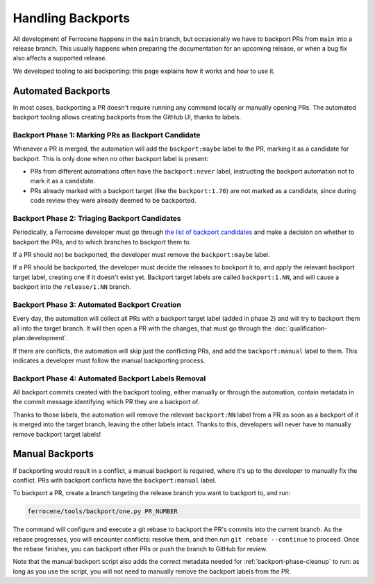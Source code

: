 .. SPDX-License-Identifier: MIT OR Apache-2.0
   SPDX-FileCopyrightText: The Ferrocene Developers

Handling Backports
==================

All development of Ferrocene happens in the ``main`` branch, but occasionally
we have to backport PRs from ``main`` into a release branch. This usually
happens when preparing the documentation for an upcoming release, or when a bug
fix also affects a supported release.

We developed tooling to aid backporting: this page explains how it works and
how to use it.

Automated Backports
-------------------

In most cases, backporting a PR doesn't require running any command locally or
manually opening PRs. The automated backport tooling allows creating backports
from the GitHub UI, thanks to labels.

.. _backport-phase-candidates:

Backport Phase 1: Marking PRs as Backport Candidate
~~~~~~~~~~~~~~~~~~~~~~~~~~~~~~~~~~~~~~~~~~~~~~~~~~~

Whenever a PR is merged, the automation will add the ``backport:maybe`` label
to the PR, marking it as a candidate for backport. This is only done when no
other backport label is present:

* PRs from different automations often have the ``backport:never`` label,
  instructing the backport automation not to mark it as a candidate.

* PRs already marked with a backport target (like the ``backport:1.76``) are
  not marked as a candidate, since during code review they were already deemed
  to be backported.

.. _backport-phase-triage:

Backport Phase 2: Triaging Backport Candidates
~~~~~~~~~~~~~~~~~~~~~~~~~~~~~~~~~~~~~~~~~~~~~~

Periodically, a Ferrocene developer must go through `the list of backport
candidates <https://github.com/ferrocene/ferrocene/labels/backport:maybe>`_ and
make a decision on whether to backport the PRs, and to which branches to
backport them to.

If a PR should not be backported, the developer must remove the
``backport:maybe`` label.

If a PR should be backported, the developer must decide the releases to
backport it to, and apply the relevant backport target label, creating one if
it doesn't exist yet. Backport target labels are called ``backport:1.NN``, and
will cause a backport into the ``release/1.NN`` branch.

.. _backport-phase-automation:

Backport Phase 3: Automated Backport Creation
~~~~~~~~~~~~~~~~~~~~~~~~~~~~~~~~~~~~~~~~~~~~~

Every day, the automation will collect all PRs with a backport target label
(added in phase 2) and will try to backport them all into the target branch. It
will then open a PR with the changes, that must go through the
:doc:`qualification-plan:development`.

If there are conflicts, the automation will skip just the conflicting PRs, and
add the ``backport:manual`` label to them. This indicates a developer must
follow the manual backporting process.

.. _backport-phase-cleanup:

Backport Phase 4: Automated Backport Labels Removal
~~~~~~~~~~~~~~~~~~~~~~~~~~~~~~~~~~~~~~~~~~~~~~~~~~~

All backport commits created with the backport tooling, either manually or
through the automation, contain metadata in the commit message identifying
which PR they are a backport of.

Thanks to those labels, the automation will remove the relevant ``backport:NN``
label from a PR as soon as a backport of it is merged into the target branch,
leaving the other labels intact. Thanks to this, developers will never have to
manually remove backport target labels!

Manual Backports
----------------

If backporting would result in a conflict, a manual backport is required, where
it's up to the developer to manually fix the conflict. PRs with backport
conflicts have the ``backport:manual`` label.

To backport a PR, create a branch targeting the release branch you want to
backport to, and run:

.. code-block::

   ferrocene/tools/backport/one.py PR_NUMBER

The command will configure and execute a git rebase to backport the PR's
commits into the current branch. As the rebase progresses, you will encounter
conflicts: resolve them, and then run ``git rebase --continue`` to proceed.
Once the rebase finishes, you can backport other PRs or push the branch to
GitHub for review.

Note that the manual backport script also adds the correct metadata needed for
:ref:`backport-phase-cleanup` to run: as long as you use the script, you will
not need to manually remove the backport labels from the PR.
